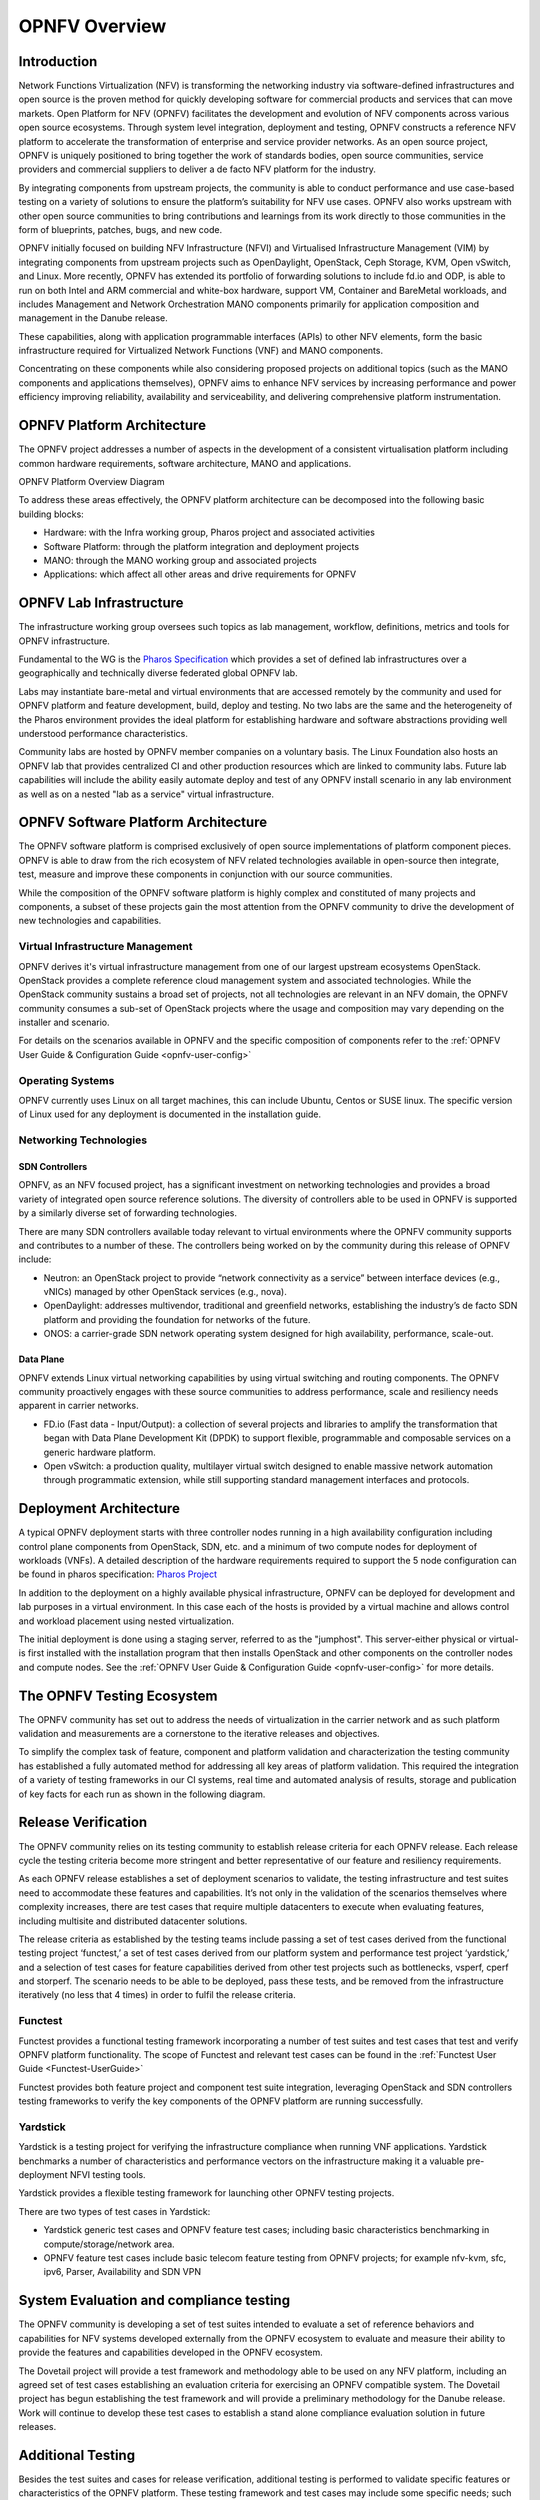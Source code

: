 .. _opnfv-overview:

.. This work is licensed under a Creative Commons Attribution 4.0 International License.
.. SPDX-License-Identifier: CC-BY-4.0
.. (c) Open Platform for NFV Project, Inc. and its contributors

===============
OPNFV Overview
===============

Introduction
============

Network Functions Virtualization (NFV) is transforming the networking industry via
software-defined infrastructures and open source is the proven method for quickly developing
software for commercial products and services that can move markets.
Open Platform for NFV (OPNFV) facilitates the development and evolution of NFV
components across various open source ecosystems. Through system level integration,
deployment and testing, OPNFV constructs a reference NFV platform to accelerate the
transformation of enterprise and service provider networks.
As an open source project, OPNFV is uniquely positioned to bring together the work
of standards bodies, open source communities, service providers and commercial suppliers to deliver
a de facto NFV platform for the industry.

By integrating components from upstream projects, the community is able to conduct performance
and use case-based testing on a variety of solutions to ensure the platform’s suitability for
NFV use cases. OPNFV also works upstream with other open source communities to bring contributions
and learnings from its work directly to those communities in the form of blueprints, patches, bugs,
and new code.

OPNFV initially focused on building NFV Infrastructure (NFVI) and Virtualised Infrastructure
Management (VIM) by integrating components from upstream projects such as OpenDaylight,
OpenStack, Ceph Storage, KVM, Open vSwitch, and Linux.
More recently, OPNFV has extended its portfolio of forwarding solutions to include fd.io and ODP,
is able to run on both Intel and ARM commercial and white-box hardware, support VM, Container and
BareMetal workloads, and includes Management and Network Orchestration MANO components primarily
for application composition and management in the Danube release.

These capabilities, along with application programmable interfaces (APIs) to other NFV
elements, form the basic infrastructure required for Virtualized Network Functions (VNF)
and MANO components.

Concentrating on these components while also considering proposed projects on additional
topics (such as the MANO components and applications themselves), OPNFV aims to enhance
NFV services by increasing performance and power efficiency improving reliability,
availability and serviceability, and delivering comprehensive platform instrumentation.


OPNFV Platform Architecture
===========================

The OPNFV project addresses a number of aspects in the development of a consistent virtualisation
platform including common hardware requirements, software architecture, MANO and applications.


OPNFV Platform Overview Diagram

.. image:: ../images/opnfvplatformgraphic.png
   :alt: Overview infographic of the opnfv platform and projects.


To address these areas effectively, the OPNFV platform architecture can be decomposed
into the following basic building blocks:

* Hardware: with the Infra working group, Pharos project and associated activities
* Software Platform: through the platform integration and deployment projects
* MANO: through the MANO working group and associated projects
* Applications: which affect all other areas and drive requirements for OPNFV

OPNFV Lab Infrastructure
========================

The infrastructure working group oversees such topics as lab management, workflow,
definitions, metrics and tools for OPNFV infrastructure.

Fundamental to the WG is the
`Pharos Specification <https://wiki.opnfv.org/display/pharos/Pharos+Specification>`_
which provides a set of defined lab infrastructures over a geographically and technically
diverse federated global OPNFV lab.

Labs may instantiate bare-metal and virtual environments that are accessed remotely by the
community and used for OPNFV platform and feature development, build, deploy and testing.
No two labs are the same and the heterogeneity of the Pharos environment provides the ideal
platform for establishing hardware and software abstractions providing well understood
performance characteristics.

Community labs are hosted by OPNFV member companies on a voluntary basis.
The Linux Foundation also hosts an OPNFV lab that provides centralized CI
and other production resources which are linked to community labs.
Future lab capabilities will include the ability easily automate deploy and test of any
OPNFV install scenario in any lab environment as well as on a nested "lab as a service"
virtual infrastructure.

OPNFV Software Platform Architecture
====================================

The OPNFV software platform is comprised exclusively of open source implementations of
platform component pieces.  OPNFV is able to draw from the rich ecosystem of NFV related
technologies available in open-source then integrate, test, measure and improve these
components in conjunction with our source communities.

While the composition of the OPNFV software platform is highly complex and constituted of many
projects and components, a subset of these projects gain the most attention from the OPNFV community
to drive the development of new technologies and capabilities.

---------------------------------
Virtual Infrastructure Management
---------------------------------

OPNFV derives it's virtual infrastructure management from one of our largest upstream ecosystems
OpenStack.  OpenStack provides a complete reference cloud management system and associated technologies.
While the OpenStack community sustains a broad set of projects, not all technologies are relevant in
an NFV domain, the OPNFV community consumes a sub-set of OpenStack projects where the usage and
composition may vary depending on the installer and scenario.

For details on the scenarios available in OPNFV and the specific composition of components
refer to the :ref:`OPNFV User Guide & Configuration Guide <opnfv-user-config>`

-----------------
Operating Systems
-----------------

OPNFV currently uses Linux on all target machines, this can include Ubuntu, Centos or SUSE linux. The
specific version of Linux used for any deployment is documented in the installation guide.

-----------------------
Networking Technologies
-----------------------

SDN Controllers
---------------

OPNFV, as an NFV focused project, has a significant investment on networking technologies
and provides a broad variety of integrated open source reference solutions.  The diversity
of controllers able to be used in OPNFV is supported by a similarly diverse set of
forwarding technologies.

There are many SDN controllers available today relevant to virtual environments
where the OPNFV community supports and contributes to a number of these.  The controllers
being worked on by the community during this release of OPNFV include:

* Neutron: an OpenStack project to provide “network connectivity as a service” between
  interface devices (e.g., vNICs) managed by other OpenStack services (e.g., nova).
* OpenDaylight: addresses multivendor, traditional and greenfield networks, establishing the
  industry’s de facto SDN platform and providing the foundation for networks of the future.
* ONOS: a carrier-grade SDN network operating system designed for high availability,
  performance, scale-out.

.. OpenContrail SDN controller is planned to be supported in the next release.

Data Plane
----------

OPNFV extends Linux virtual networking capabilities by using virtual switching
and routing components. The OPNFV community proactively engages with these source
communities to address performance, scale and resiliency needs apparent in carrier
networks.

* FD.io (Fast data - Input/Output): a collection of several projects and libraries to
  amplify the transformation that began with Data Plane Development Kit (DPDK) to support
  flexible, programmable and composable services on a generic hardware platform.
* Open vSwitch: a production quality, multilayer virtual switch designed to enable
  massive network automation through programmatic extension, while still supporting standard
  management interfaces and protocols.

Deployment Architecture
=======================

A typical OPNFV deployment starts with three controller nodes running in a high availability
configuration including control plane components from OpenStack, SDN, etc. and a minimum
of two compute nodes for deployment of workloads (VNFs).
A detailed description of the hardware requirements required to support the 5 node configuration
can be found in pharos specification: `Pharos Project <https://www.opnfv.org/developers/pharos>`_

In addition to the deployment on a highly available physical infrastructure, OPNFV can be
deployed for development and lab purposes in a virtual environment.  In this case each of the hosts
is provided by a virtual machine and allows control and workload placement using nested virtualization.

The initial deployment is done using a staging server, referred to as the "jumphost".
This server-either physical or virtual-is first installed with the installation program
that then installs OpenStack and other components on the controller nodes and compute nodes.
See the :ref:`OPNFV User Guide & Configuration Guide <opnfv-user-config>` for more details.


The OPNFV Testing Ecosystem
===========================

The OPNFV community has set out to address the needs of virtualization in the carrier
network and as such platform validation and measurements are a cornerstone to the
iterative releases and objectives.

To simplify the complex task of feature, component and platform validation and characterization
the testing community has established a fully automated method for addressing all key areas of
platform validation. This required the integration of a variety of testing frameworks in our CI
systems, real time and automated analysis of results, storage and publication of key facts for
each run as shown in the following diagram.

.. image:: ../images/OPNFV_testing_group.png
  :alt: Overview infographic of the OPNFV testing Ecosystem

Release Verification
====================

The OPNFV community relies on its testing community to establish release criteria for each OPNFV
release. Each release cycle the testing criteria become more stringent and better representative
of our feature and resiliency requirements.


As each OPNFV release establishes a set of deployment scenarios to validate, the testing
infrastructure and test suites need to accommodate these features and capabilities. It’s not
only in the validation of the scenarios themselves where complexity increases, there are test
cases that require multiple datacenters to execute when evaluating features, including multisite
and distributed datacenter solutions.

The release criteria as established by the testing teams include passing a set of test cases
derived from the functional testing project ‘functest,’ a set of test cases derived from our
platform system and performance test project ‘yardstick,’ and a selection of test cases for
feature capabilities derived from other test projects such as bottlenecks, vsperf, cperf and
storperf. The scenario needs to be able to be deployed, pass these tests, and be removed from
the infrastructure iteratively (no less that 4 times) in order to fulfil the release criteria.

--------
Functest
--------

Functest provides a functional testing framework incorporating a number of test suites
and test cases that test and verify OPNFV platform functionality.
The scope of Functest and relevant test cases can be found in the :ref:`Functest User Guide <Functest-UserGuide>`

Functest provides both feature project and component test suite integration, leveraging
OpenStack and SDN controllers testing frameworks to verify the key components of the OPNFV
platform are running successfully.

---------
Yardstick
---------

Yardstick is a testing project for verifying the infrastructure compliance when running VNF applications.
Yardstick benchmarks a number of characteristics and performance vectors on the infrastructure making it
a valuable pre-deployment NFVI testing tools.

Yardstick provides a flexible testing framework for launching other OPNFV testing projects.

There are two types of test cases in Yardstick:

* Yardstick generic test cases and OPNFV feature test cases;
  including basic characteristics benchmarking in compute/storage/network area.
* OPNFV feature test cases include basic telecom feature testing from OPNFV projects;
  for example nfv-kvm, sfc, ipv6, Parser, Availability and SDN VPN

System Evaluation and compliance testing
========================================

The OPNFV community is developing a set of test suites intended to evaluate a set of reference
behaviors and capabilities for NFV systems developed externally from the OPNFV ecosystem to
evaluate and measure their ability to provide the features and capabilities developed in the
OPNFV ecosystem.

The Dovetail project will provide a test framework and methodology able to be used on any NFV platform,
including an agreed set of test cases establishing an evaluation criteria for exercising
an OPNFV compatible system. The Dovetail project has begun establishing the test framework
and will provide a preliminary methodology for the Danube release. Work will continue to
develop these test cases to establish a stand alone compliance evaluation solution
in future releases.

Additional Testing
==================

Besides the test suites and cases for release verification, additional testing is performed to validate
specific features or characteristics of the OPNFV platform.
These testing framework and test cases may include some specific needs; such as extended measurements,
additional testing stimuli, or tests simulating environmental disturbances or failures.

These additional testing activities provide a more complete evaluation of the OPNFV platform.
Some of the projects focused on these testing areas include:

------
VSPERF
------

VSPERF provides an automated test-framework and comprehensive test suite for measuring data-plane
performance of the NFVI including switching technology, physical and virtual network interfaces.
The provided test cases with network topologies can be customized while also allowing individual
versions of Operating System, vSwitch and hypervisor to be specified.

-----------
Bottlenecks
-----------

Bottlenecks provides a framework to find system limitations and bottlenecks, providing
root cause isolation capabilities to facilitate system evaluation.


.. _`OPNFV Configuration Guide`: `OPNFV User Guide & Configuration Guide`
.. _`OPNFV User Guide`: `OPNFV User Guide & Configuration Guide`
.. _`Dovetail project`: https://wiki.opnfv.org/display/dovetail
